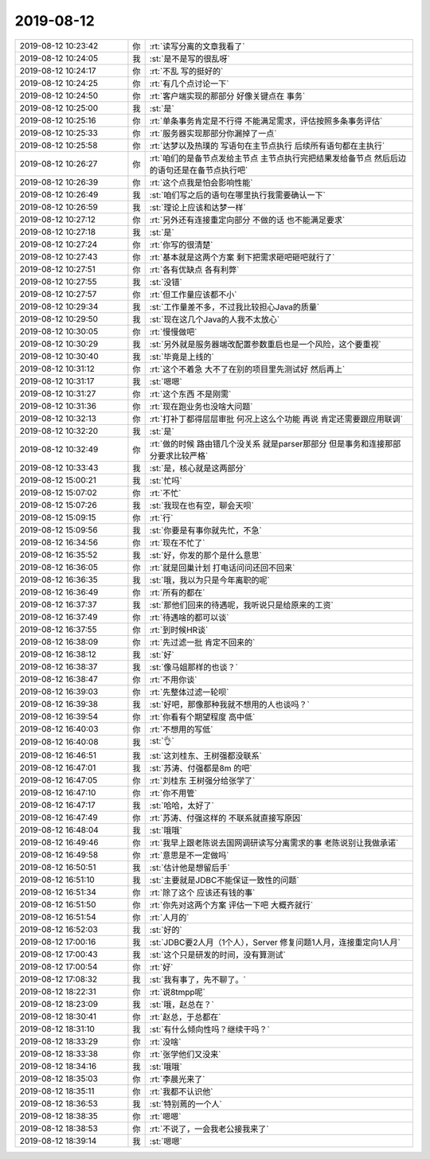 2019-08-12
-------------

.. list-table::
   :widths: 25, 1, 60

   * - 2019-08-12 10:23:42
     - 你
     - :rt:`读写分离的文章我看了`
   * - 2019-08-12 10:24:05
     - 我
     - :st:`是不是写的很乱呀`
   * - 2019-08-12 10:24:17
     - 你
     - :rt:`不乱 写的挺好的`
   * - 2019-08-12 10:24:25
     - 你
     - :rt:`有几个点讨论一下`
   * - 2019-08-12 10:24:50
     - 你
     - :rt:`客户端实现的那部分 好像关键点在 事务`
   * - 2019-08-12 10:25:00
     - 我
     - :st:`是`
   * - 2019-08-12 10:25:16
     - 你
     - :rt:`单条事务肯定是不行得 不能满足需求，评估按照多条事务评估`
   * - 2019-08-12 10:25:33
     - 你
     - :rt:`服务器实现那部分你漏掉了一点`
   * - 2019-08-12 10:25:58
     - 你
     - :rt:`达梦以及热璞的 写语句在主节点执行 后续所有语句都在主执行`
   * - 2019-08-12 10:26:27
     - 你
     - :rt:`咱们的是备节点发给主节点 主节点执行完把结果发给备节点 然后后边的语句还是在备节点执行吧`
   * - 2019-08-12 10:26:39
     - 你
     - :rt:`这个点我是怕会影响性能`
   * - 2019-08-12 10:26:49
     - 我
     - :st:`咱们写之后的语句在哪里执行我需要确认一下`
   * - 2019-08-12 10:26:59
     - 我
     - :st:`理论上应该和达梦一样`
   * - 2019-08-12 10:27:12
     - 你
     - :rt:`另外还有连接重定向部分 不做的话 也不能满足要求`
   * - 2019-08-12 10:27:18
     - 我
     - :st:`是`
   * - 2019-08-12 10:27:24
     - 你
     - :rt:`你写的很清楚`
   * - 2019-08-12 10:27:43
     - 你
     - :rt:`基本就是这两个方案 剩下把需求砸吧砸吧就行了`
   * - 2019-08-12 10:27:51
     - 你
     - :rt:`各有优缺点 各有利弊`
   * - 2019-08-12 10:27:55
     - 我
     - :st:`没错`
   * - 2019-08-12 10:27:57
     - 你
     - :rt:`但工作量应该都不小`
   * - 2019-08-12 10:29:34
     - 我
     - :st:`工作量差不多，不过我比较担心Java的质量`
   * - 2019-08-12 10:29:50
     - 我
     - :st:`现在这几个Java的人我不太放心`
   * - 2019-08-12 10:30:05
     - 你
     - :rt:`慢慢做吧`
   * - 2019-08-12 10:30:29
     - 我
     - :st:`另外就是服务器端改配置参数重启也是一个风险，这个要重视`
   * - 2019-08-12 10:30:40
     - 我
     - :st:`毕竟是上线的`
   * - 2019-08-12 10:31:12
     - 你
     - :rt:`这个不着急 大不了在别的项目里先测试好 然后再上`
   * - 2019-08-12 10:31:17
     - 我
     - :st:`嗯嗯`
   * - 2019-08-12 10:31:27
     - 你
     - :rt:`这个东西 不是刚需`
   * - 2019-08-12 10:31:36
     - 你
     - :rt:`现在跑业务也没啥大问题`
   * - 2019-08-12 10:32:13
     - 你
     - :rt:`打补丁都得层层审批 何况上这么个功能 再说 肯定还需要跟应用联调`
   * - 2019-08-12 10:32:20
     - 我
     - :st:`是`
   * - 2019-08-12 10:32:49
     - 你
     - :rt:`做的时候 路由错几个没关系 就是parser那部分 但是事务和连接那部分要求比较严格`
   * - 2019-08-12 10:33:43
     - 我
     - :st:`是，核心就是这两部分`
   * - 2019-08-12 15:00:21
     - 我
     - :st:`忙吗`
   * - 2019-08-12 15:07:02
     - 你
     - :rt:`不忙`
   * - 2019-08-12 15:07:26
     - 我
     - :st:`我现在也有空，聊会天呗`
   * - 2019-08-12 15:09:15
     - 你
     - :rt:`行`
   * - 2019-08-12 15:09:56
     - 我
     - :st:`你要是有事你就先忙，不急`
   * - 2019-08-12 16:34:56
     - 你
     - :rt:`现在不忙了`
   * - 2019-08-12 16:35:52
     - 我
     - :st:`好，你发的那个是什么意思`
   * - 2019-08-12 16:36:05
     - 你
     - :rt:`就是回巢计划 打电话问问还回不回来`
   * - 2019-08-12 16:36:35
     - 我
     - :st:`哦，我以为只是今年离职的呢`
   * - 2019-08-12 16:36:49
     - 你
     - :rt:`所有的都在`
   * - 2019-08-12 16:37:37
     - 我
     - :st:`那他们回来的待遇呢，我听说只是给原来的工资`
   * - 2019-08-12 16:37:49
     - 你
     - :rt:`待遇啥的都可以谈`
   * - 2019-08-12 16:37:55
     - 你
     - :rt:`到时候HR谈`
   * - 2019-08-12 16:38:09
     - 你
     - :rt:`先过滤一批 肯定不回来的`
   * - 2019-08-12 16:38:12
     - 我
     - :st:`好`
   * - 2019-08-12 16:38:37
     - 我
     - :st:`像马姐那样的也谈？`
   * - 2019-08-12 16:38:47
     - 你
     - :rt:`不用你谈`
   * - 2019-08-12 16:39:03
     - 你
     - :rt:`先整体过滤一轮呗`
   * - 2019-08-12 16:39:38
     - 我
     - :st:`好吧，那像那种我就不想用的人也谈吗？`
   * - 2019-08-12 16:39:54
     - 你
     - :rt:`你看有个期望程度 高中低`
   * - 2019-08-12 16:40:03
     - 你
     - :rt:`不想用的写低`
   * - 2019-08-12 16:40:08
     - 我
     - :st:`👌`
   * - 2019-08-12 16:46:51
     - 我
     - :st:`这刘桂东、王树强都没联系`
   * - 2019-08-12 16:47:01
     - 我
     - :st:`苏涛、付强都是8m 的吧`
   * - 2019-08-12 16:47:05
     - 你
     - :rt:`刘桂东 王树强分给张学了`
   * - 2019-08-12 16:47:10
     - 你
     - :rt:`你不用管`
   * - 2019-08-12 16:47:17
     - 我
     - :st:`哈哈，太好了`
   * - 2019-08-12 16:47:49
     - 你
     - :rt:`苏涛、付强这样的 不联系就直接写原因`
   * - 2019-08-12 16:48:04
     - 我
     - :st:`哦哦`
   * - 2019-08-12 16:49:46
     - 你
     - :rt:`我早上跟老陈说去国网调研读写分离需求的事 老陈说别让我做承诺`
   * - 2019-08-12 16:49:58
     - 你
     - :rt:`意思是不一定做吗`
   * - 2019-08-12 16:50:51
     - 我
     - :st:`估计他是想留后手`
   * - 2019-08-12 16:51:10
     - 我
     - :st:`主要就是JDBC不能保证一致性的问题`
   * - 2019-08-12 16:51:34
     - 你
     - :rt:`除了这个 应该还有钱的事`
   * - 2019-08-12 16:51:50
     - 你
     - :rt:`你先对这两个方案 评估一下吧 大概齐就行`
   * - 2019-08-12 16:51:54
     - 你
     - :rt:`人月的`
   * - 2019-08-12 16:52:03
     - 我
     - :st:`好的`
   * - 2019-08-12 17:00:16
     - 我
     - :st:`JDBC要2人月（1个人），Server 修复问题1人月，连接重定向1人月`
   * - 2019-08-12 17:00:43
     - 我
     - :st:`这个只是研发的时间，没有算测试`
   * - 2019-08-12 17:00:54
     - 你
     - :rt:`好`
   * - 2019-08-12 17:08:32
     - 我
     - :st:`我有事了，先不聊了。`
   * - 2019-08-12 18:22:31
     - 你
     - :rt:`说8tmpp呢`
   * - 2019-08-12 18:23:09
     - 我
     - :st:`哦，赵总在？`
   * - 2019-08-12 18:30:41
     - 你
     - :rt:`赵总，于总都在`
   * - 2019-08-12 18:31:10
     - 我
     - :st:`有什么倾向性吗？继续干吗？`
   * - 2019-08-12 18:33:29
     - 你
     - :rt:`没啥`
   * - 2019-08-12 18:33:38
     - 你
     - :rt:`张学他们又没来`
   * - 2019-08-12 18:34:16
     - 我
     - :st:`哦哦`
   * - 2019-08-12 18:35:03
     - 你
     - :rt:`李晨光来了`
   * - 2019-08-12 18:35:11
     - 你
     - :rt:`我都不认识他`
   * - 2019-08-12 18:36:53
     - 我
     - :st:`特别蔫的一个人`
   * - 2019-08-12 18:38:35
     - 你
     - :rt:`嗯嗯`
   * - 2019-08-12 18:38:53
     - 你
     - :rt:`不说了，一会我老公接我来了`
   * - 2019-08-12 18:39:14
     - 我
     - :st:`嗯嗯`